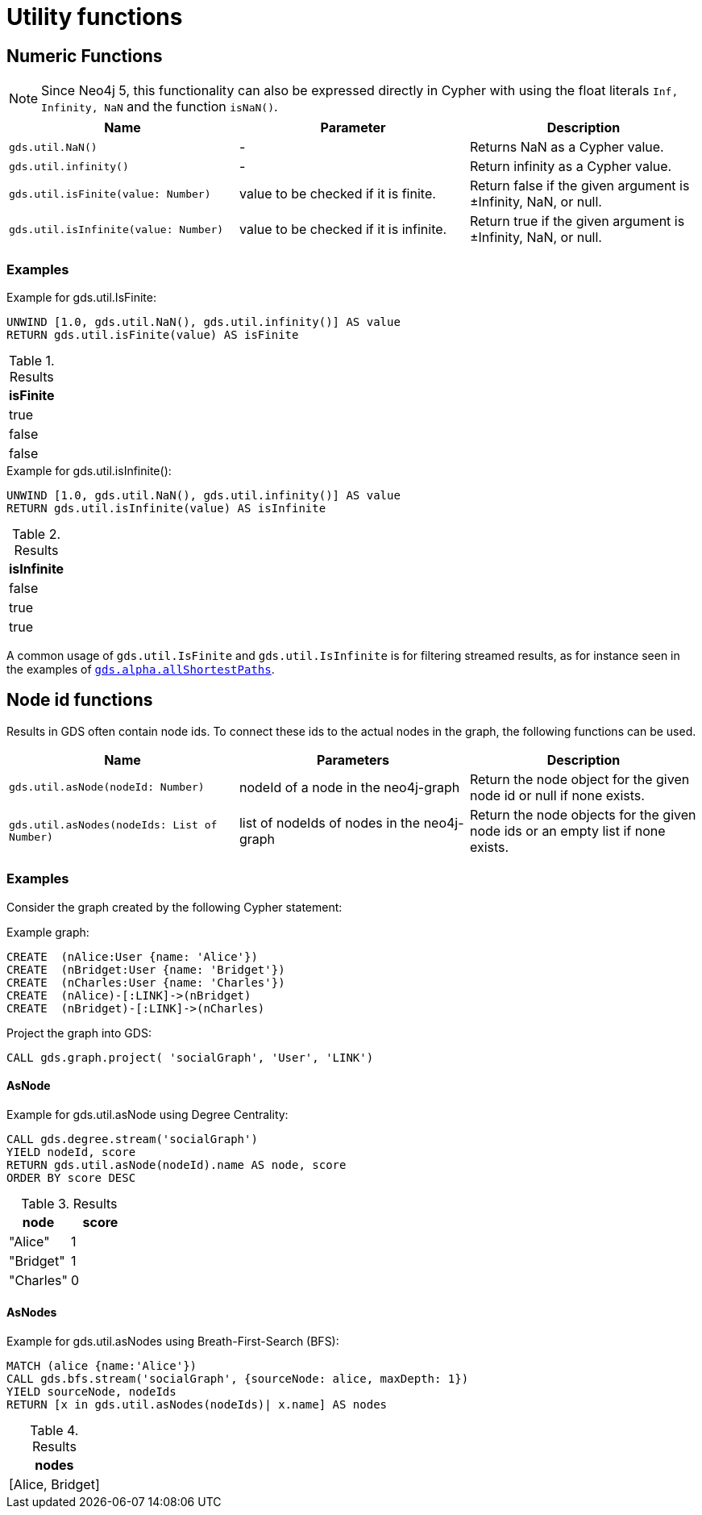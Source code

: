 [[utility-functions]]
= Utility functions
:description: This section provides explanations and examples for each of the utility functions in the Neo4j Graph Data Science library.

[[utility-functions-numeric]]
== Numeric Functions

NOTE: Since Neo4j 5, this functionality can also be expressed directly in Cypher with using the float literals `Inf, Infinity, NaN`  and the function `isNaN()`.

[[Numeric-functions-table]]
[opts=header,cols="1m,1, 1"]
|===
| Name                                  | Parameter                              | Description
| gds.util.NaN()                        | -                                      | Returns NaN as a Cypher value.
| gds.util.infinity()                   | -                                      | Return infinity as a Cypher value.
| gds.util.isFinite(value: Number)      | value to be checked if it is finite.   | Return false if the given argument is ±Infinity, NaN, or null.
| gds.util.isInfinite(value: Number)    | value to be checked if it is infinite. | Return true if the given argument is ±Infinity, NaN, or null.
|===


=== Examples

[role=query-example]
--
.Example for gds.util.IsFinite:
[source, cypher, role=noplay]
----
UNWIND [1.0, gds.util.NaN(), gds.util.infinity()] AS value
RETURN gds.util.isFinite(value) AS isFinite
----

.Results
[opts="header"]
|===
| isFinite
| true
| false
| false
|===
--

[role=query-example]
--
.Example for gds.util.isInfinite():
[source, cypher, role=noplay]
----
UNWIND [1.0, gds.util.NaN(), gds.util.infinity()] AS value
RETURN gds.util.isInfinite(value) AS isInfinite
----

.Results
[opts="header"]
|===
| isInfinite
| false
| true
| true
|===
--

A common usage of `gds.util.IsFinite` and `gds.util.IsInfinite` is for filtering streamed results, as for instance seen in the examples of xref:alpha-algorithms/all-pairs-shortest-path.adoc#algorithm-all-pairs-shortest-path-sample[`gds.alpha.allShortestPaths`].


[[utility-functions-node-path]]
== Node id functions

Results in GDS often contain node ids. To connect these ids to the actual nodes in the graph, the following functions can be used.

[[Node-and-Path-functions-table]]
[opts=header,cols="1m,1, 1"]
|===
| Name                                | Parameters | Description
| gds.util.asNode(nodeId: Number)     | nodeId of a node in the neo4j-graph | Return the node object for the given node id or null if none exists.
| gds.util.asNodes(nodeIds: List of Number) | list of nodeIds of nodes in the neo4j-graph | Return the node objects for the given node ids or an empty list if none exists.
|===


=== Examples

Consider the graph created by the following Cypher statement:

.Example graph:
[source, cypher, role=noplay setup-query]
----
CREATE  (nAlice:User {name: 'Alice'})
CREATE  (nBridget:User {name: 'Bridget'})
CREATE  (nCharles:User {name: 'Charles'})
CREATE  (nAlice)-[:LINK]->(nBridget)
CREATE  (nBridget)-[:LINK]->(nCharles)
----

.Project the graph into GDS:
[source, cypher, role=noplay graph-project-query]
----
CALL gds.graph.project( 'socialGraph', 'User', 'LINK')
----

==== AsNode

[role=query-example]
--
.Example for gds.util.asNode using Degree Centrality:
[source, cypher, role=noplay]
----
CALL gds.degree.stream('socialGraph')
YIELD nodeId, score
RETURN gds.util.asNode(nodeId).name AS node, score
ORDER BY score DESC
----

.Results
[opts="header", cols="1,1"]
|===
| node | score
| "Alice" | 1
| "Bridget" | 1
| "Charles" | 0
|===
--

==== AsNodes

[role=query-example]
--
.Example for gds.util.asNodes using Breath-First-Search (BFS):
[source, cypher, role=noplay]
----
MATCH (alice {name:'Alice'})
CALL gds.bfs.stream('socialGraph', {sourceNode: alice, maxDepth: 1})
YIELD sourceNode, nodeIds
RETURN [x in gds.util.asNodes(nodeIds)| x.name] AS nodes
----

.Results
[opts="header"]
|===
| nodes
| [Alice, Bridget]
|===
--